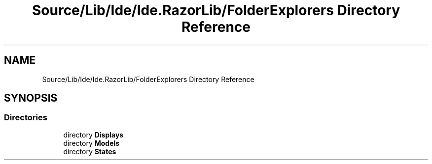 .TH "Source/Lib/Ide/Ide.RazorLib/FolderExplorers Directory Reference" 3 "Version 1.0.0" "Luthetus.Ide" \" -*- nroff -*-
.ad l
.nh
.SH NAME
Source/Lib/Ide/Ide.RazorLib/FolderExplorers Directory Reference
.SH SYNOPSIS
.br
.PP
.SS "Directories"

.in +1c
.ti -1c
.RI "directory \fBDisplays\fP"
.br
.ti -1c
.RI "directory \fBModels\fP"
.br
.ti -1c
.RI "directory \fBStates\fP"
.br
.in -1c
